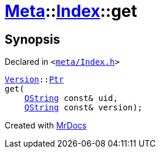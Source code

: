 [#Meta-Index-get-09]
= xref:Meta.adoc[Meta]::xref:Meta/Index.adoc[Index]::get
:relfileprefix: ../../
:mrdocs:


== Synopsis

Declared in `&lt;https://github.com/PrismLauncher/PrismLauncher/blob/develop/meta/Index.h#L46[meta&sol;Index&period;h]&gt;`

[source,cpp,subs="verbatim,replacements,macros,-callouts"]
----
xref:Meta/Version.adoc[Version]::xref:Meta/Version/Ptr.adoc[Ptr]
get(
    xref:QString.adoc[QString] const& uid,
    xref:QString.adoc[QString] const& version);
----



[.small]#Created with https://www.mrdocs.com[MrDocs]#
